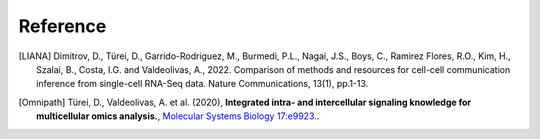 Reference
----------

.. [LIANA] Dimitrov, D., Türei, D., Garrido-Rodriguez, M., Burmedi, P.L., Nagai, J.S., Boys, C.,
    Ramirez Flores, R.O., Kim, H., Szalai, B., Costa, I.G. and Valdeolivas, A., 2022. Comparison of
    methods and resources for cell-cell communication inference from single-cell RNA-Seq data.
    Nature Communications, 13(1), pp.1-13.
    
.. [Omnipath] Türei, D., Valdeolivas, A. et al. (2020), **Integrated intra- and intercellular signaling 
    knowledge for multicellular omics analysis.**, `Molecular Systems Biology 17:e9923. <https://doi.org/10.15252/msb.20209923>`__.